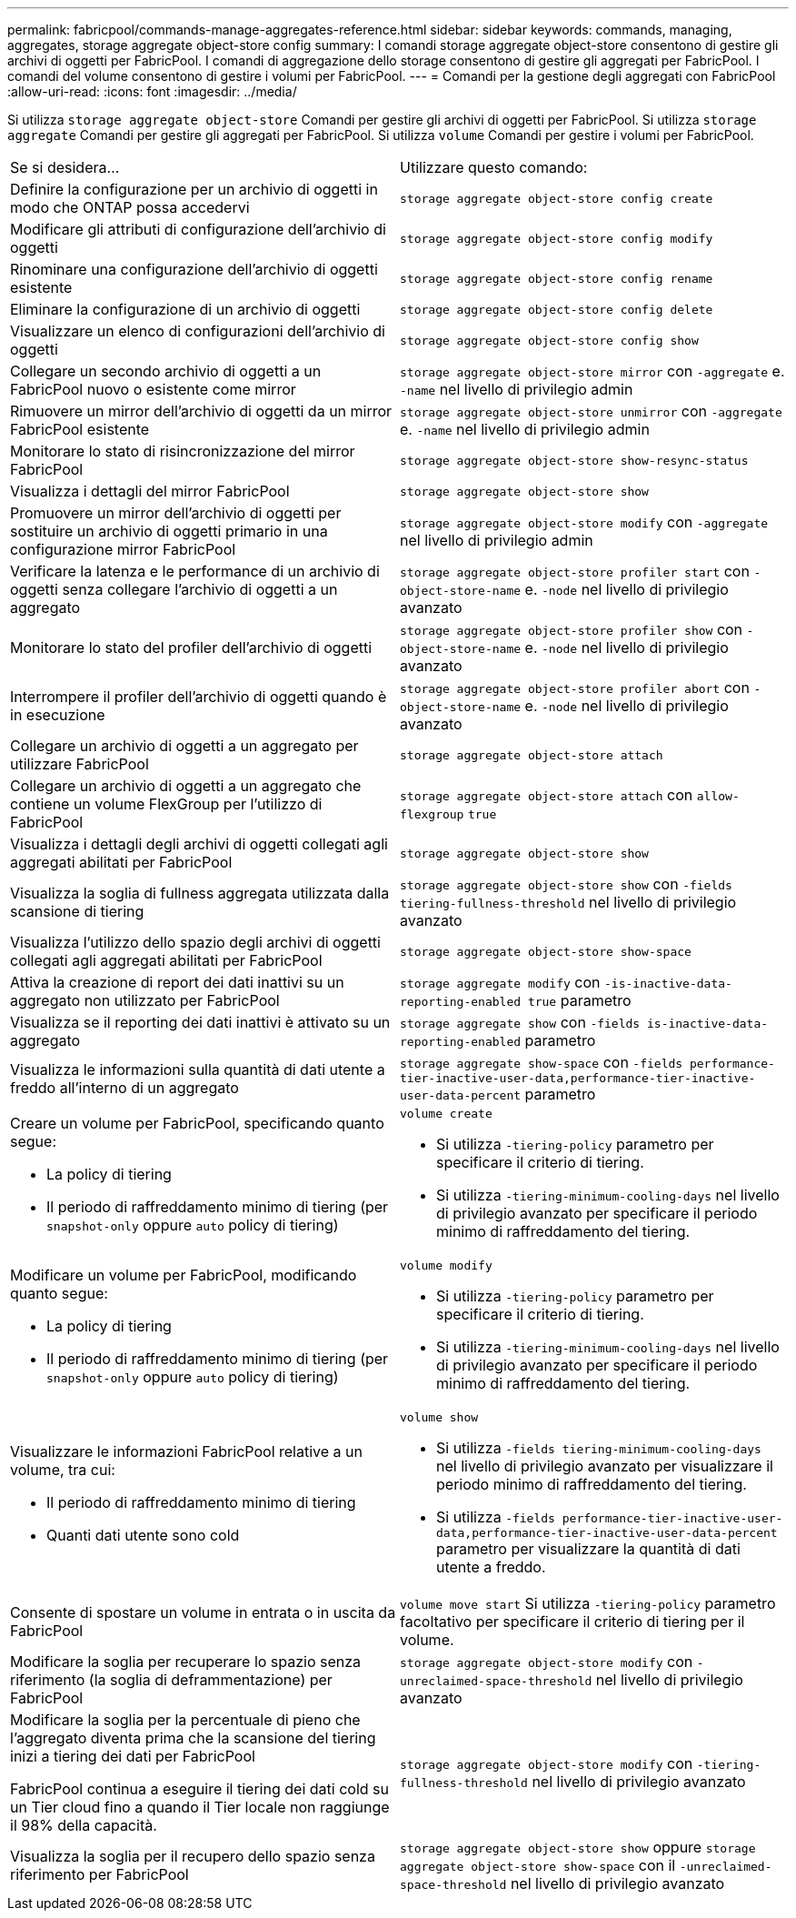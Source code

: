 ---
permalink: fabricpool/commands-manage-aggregates-reference.html 
sidebar: sidebar 
keywords: commands, managing, aggregates, storage aggregate object-store config 
summary: I comandi storage aggregate object-store consentono di gestire gli archivi di oggetti per FabricPool. I comandi di aggregazione dello storage consentono di gestire gli aggregati per FabricPool. I comandi del volume consentono di gestire i volumi per FabricPool. 
---
= Comandi per la gestione degli aggregati con FabricPool
:allow-uri-read: 
:icons: font
:imagesdir: ../media/


[role="lead"]
Si utilizza `storage aggregate object-store` Comandi per gestire gli archivi di oggetti per FabricPool. Si utilizza `storage aggregate` Comandi per gestire gli aggregati per FabricPool. Si utilizza `volume` Comandi per gestire i volumi per FabricPool.

|===


| Se si desidera... | Utilizzare questo comando: 


 a| 
Definire la configurazione per un archivio di oggetti in modo che ONTAP possa accedervi
 a| 
`storage aggregate object-store config create`



 a| 
Modificare gli attributi di configurazione dell'archivio di oggetti
 a| 
`storage aggregate object-store config modify`



 a| 
Rinominare una configurazione dell'archivio di oggetti esistente
 a| 
`storage aggregate object-store config rename`



 a| 
Eliminare la configurazione di un archivio di oggetti
 a| 
`storage aggregate object-store config delete`



 a| 
Visualizzare un elenco di configurazioni dell'archivio di oggetti
 a| 
`storage aggregate object-store config show`



 a| 
Collegare un secondo archivio di oggetti a un FabricPool nuovo o esistente come mirror
 a| 
`storage aggregate object-store mirror` con `-aggregate` e. `-name` nel livello di privilegio admin



 a| 
Rimuovere un mirror dell'archivio di oggetti da un mirror FabricPool esistente
 a| 
`storage aggregate object-store unmirror` con `-aggregate` e. `-name` nel livello di privilegio admin



 a| 
Monitorare lo stato di risincronizzazione del mirror FabricPool
 a| 
`storage aggregate object-store show-resync-status`



 a| 
Visualizza i dettagli del mirror FabricPool
 a| 
`storage aggregate object-store show`



 a| 
Promuovere un mirror dell'archivio di oggetti per sostituire un archivio di oggetti primario in una configurazione mirror FabricPool
 a| 
`storage aggregate object-store modify` con `-aggregate` nel livello di privilegio admin



 a| 
Verificare la latenza e le performance di un archivio di oggetti senza collegare l'archivio di oggetti a un aggregato
 a| 
`storage aggregate object-store profiler start` con `-object-store-name` e. `-node` nel livello di privilegio avanzato



 a| 
Monitorare lo stato del profiler dell'archivio di oggetti
 a| 
`storage aggregate object-store profiler show` con `-object-store-name` e. `-node` nel livello di privilegio avanzato



 a| 
Interrompere il profiler dell'archivio di oggetti quando è in esecuzione
 a| 
`storage aggregate object-store profiler abort` con `-object-store-name` e. `-node` nel livello di privilegio avanzato



 a| 
Collegare un archivio di oggetti a un aggregato per utilizzare FabricPool
 a| 
`storage aggregate object-store attach`



 a| 
Collegare un archivio di oggetti a un aggregato che contiene un volume FlexGroup per l'utilizzo di FabricPool
 a| 
`storage aggregate object-store attach` con `allow-flexgroup` `true`



 a| 
Visualizza i dettagli degli archivi di oggetti collegati agli aggregati abilitati per FabricPool
 a| 
`storage aggregate object-store show`



 a| 
Visualizza la soglia di fullness aggregata utilizzata dalla scansione di tiering
 a| 
`storage aggregate object-store show` con `-fields tiering-fullness-threshold` nel livello di privilegio avanzato



 a| 
Visualizza l'utilizzo dello spazio degli archivi di oggetti collegati agli aggregati abilitati per FabricPool
 a| 
`storage aggregate object-store show-space`



 a| 
Attiva la creazione di report dei dati inattivi su un aggregato non utilizzato per FabricPool
 a| 
`storage aggregate modify` con `-is-inactive-data-reporting-enabled true` parametro



 a| 
Visualizza se il reporting dei dati inattivi è attivato su un aggregato
 a| 
`storage aggregate show` con `-fields is-inactive-data-reporting-enabled` parametro



 a| 
Visualizza le informazioni sulla quantità di dati utente a freddo all'interno di un aggregato
 a| 
`storage aggregate show-space` con `-fields performance-tier-inactive-user-data,performance-tier-inactive-user-data-percent` parametro



 a| 
Creare un volume per FabricPool, specificando quanto segue:

* La policy di tiering
* Il periodo di raffreddamento minimo di tiering (per `snapshot-only` oppure `auto` policy di tiering)

 a| 
`volume create`

* Si utilizza `-tiering-policy` parametro per specificare il criterio di tiering.
* Si utilizza `-tiering-minimum-cooling-days` nel livello di privilegio avanzato per specificare il periodo minimo di raffreddamento del tiering.




 a| 
Modificare un volume per FabricPool, modificando quanto segue:

* La policy di tiering
* Il periodo di raffreddamento minimo di tiering (per `snapshot-only` oppure `auto` policy di tiering)

 a| 
`volume modify`

* Si utilizza `-tiering-policy` parametro per specificare il criterio di tiering.
* Si utilizza `-tiering-minimum-cooling-days` nel livello di privilegio avanzato per specificare il periodo minimo di raffreddamento del tiering.




 a| 
Visualizzare le informazioni FabricPool relative a un volume, tra cui:

* Il periodo di raffreddamento minimo di tiering
* Quanti dati utente sono cold

 a| 
`volume show`

* Si utilizza `-fields tiering-minimum-cooling-days` nel livello di privilegio avanzato per visualizzare il periodo minimo di raffreddamento del tiering.
* Si utilizza `-fields performance-tier-inactive-user-data,performance-tier-inactive-user-data-percent` parametro per visualizzare la quantità di dati utente a freddo.




 a| 
Consente di spostare un volume in entrata o in uscita da FabricPool
 a| 
`volume move start` Si utilizza `-tiering-policy` parametro facoltativo per specificare il criterio di tiering per il volume.



 a| 
Modificare la soglia per recuperare lo spazio senza riferimento (la soglia di deframmentazione) per FabricPool
 a| 
`storage aggregate object-store modify` con `-unreclaimed-space-threshold` nel livello di privilegio avanzato



 a| 
Modificare la soglia per la percentuale di pieno che l'aggregato diventa prima che la scansione del tiering inizi a tiering dei dati per FabricPool

FabricPool continua a eseguire il tiering dei dati cold su un Tier cloud fino a quando il Tier locale non raggiunge il 98% della capacità.
 a| 
`storage aggregate object-store modify` con `-tiering-fullness-threshold` nel livello di privilegio avanzato



 a| 
Visualizza la soglia per il recupero dello spazio senza riferimento per FabricPool
 a| 
`storage aggregate object-store show` oppure `storage aggregate object-store show-space` con il `-unreclaimed-space-threshold` nel livello di privilegio avanzato

|===